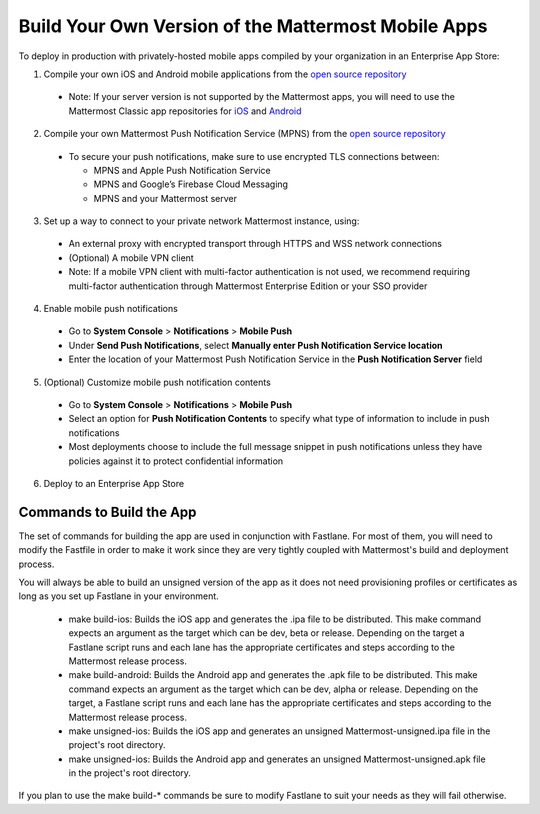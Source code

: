 Build Your Own Version of the Mattermost Mobile Apps
====================================================

To deploy in production with privately-hosted mobile apps compiled by your organization in an Enterprise App Store:

1. Compile your own iOS and Android mobile applications from the `open source repository <https://github.com/mattermost/mattermost-mobile>`_
  - Note: If your server version is not supported by the Mattermost apps, you will need to use the Mattermost Classic app repositories for `iOS <https://github.com/mattermost/mattermost-ios-classic>`_ and `Android  <https://github.com/mattermost/mattermost-android-classic>`_

2. Compile your own Mattermost Push Notification Service (MPNS) from the `open source repository <https://github.com/mattermost/push-proxy>`_
  - To secure your push notifications, make sure to use encrypted TLS connections between:

    - MPNS and Apple Push Notification Service
    - MPNS and Google’s Firebase Cloud Messaging
    - MPNS and your Mattermost server

3. Set up a way to connect to your private network Mattermost instance, using:
  - An external proxy with encrypted transport through HTTPS and WSS network connections
  - (Optional) A mobile VPN client
  - Note: If a mobile VPN client with multi-factor authentication is not used, we recommend requiring multi-factor authentication through Mattermost Enterprise Edition or your SSO provider

4. Enable mobile push notifications
  - Go to **System Console** > **Notifications** > **Mobile Push**
  - Under **Send Push Notifications**, select **Manually enter Push Notification Service location**
  - Enter the location of your Mattermost Push Notification Service in the **Push Notification Server** field

.. image:: ../images/mobile_manual_mpns.png

5. (Optional) Customize mobile push notification contents
  - Go to **System Console** > **Notifications** > **Mobile Push**
  - Select an option for **Push Notification Contents** to specify what type of information to include in push notifications
  - Most deployments choose to include the full message snippet in push notifications unless they have policies against it to protect confidential information

.. image:: ../images/mobile_push_contents.png

6. Deploy to an Enterprise App Store

Commands to Build the App
~~~~~~~~~~~~~~~~~~~~~~~~~~~~~~~~~~~~~~

The set of commands for building the app are used in conjunction with Fastlane.  For most of them, you will need to modify the Fastfile in order to make it work since they are very tightly coupled with Mattermost's build and deployment process.

You will always be able to build an unsigned version of the app as it does not need provisioning profiles or certificates as long as you set up Fastlane in your environment.

 - make build-ios: Builds the iOS app and generates the .ipa file to be distributed. This make command expects an argument as the target which can be dev, beta or release. Depending on the target a Fastlane script runs and each lane has the appropriate certificates and steps according to the Mattermost release process.
 - make build-android: Builds the Android app and generates the .apk file to be distributed. This make command expects an argument as the target which can be dev, alpha or release. Depending on the target, a Fastlane script runs and each lane has the appropriate certificates and steps according to the Mattermost release process.
 - make unsigned-ios: Builds the iOS app and generates an unsigned Mattermost-unsigned.ipa file in the project's root directory.
 - make unsigned-ios: Builds the Android app and generates an unsigned Mattermost-unsigned.apk file in the project's root directory.

If you plan to use the make build-* commands be sure to modify Fastlane to suit your needs as they will fail otherwise.
